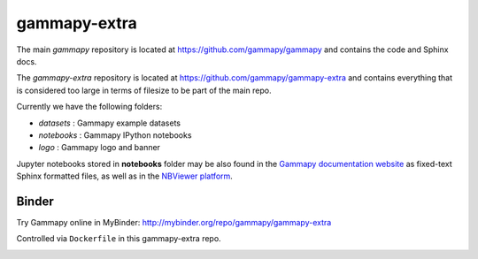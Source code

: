 gammapy-extra
=============

The main `gammapy` repository is located at
https://github.com/gammapy/gammapy
and contains the code and Sphinx docs.

The `gammapy-extra` repository is located at
https://github.com/gammapy/gammapy-extra
and contains everything that is considered too large
in terms of filesize to be part of the main repo.

Currently we have the following folders:

* `datasets` : Gammapy example datasets
* `notebooks` : Gammapy IPython notebooks
* `logo` : Gammapy logo and banner

Jupyter notebooks stored in **notebooks** folder may be also found in the
`Gammapy documentation website <http://docs.gammapy.org/en/latest/tutorials.html>`__
as fixed-text Sphinx formatted files, as well as in the
`NBViewer platform <http://nbviewer.jupyter.org/github/gammapy/gammapy-extra/blob/master/index.ipynb>`__.


Binder
------

Try Gammapy online in MyBinder: http://mybinder.org/repo/gammapy/gammapy-extra

Controlled via ``Dockerfile`` in this gammapy-extra repo.

.. image:: http://mybinder.org/badge.svg
    :target: http://mybinder.org/repo/gammapy/gammapy-extra
